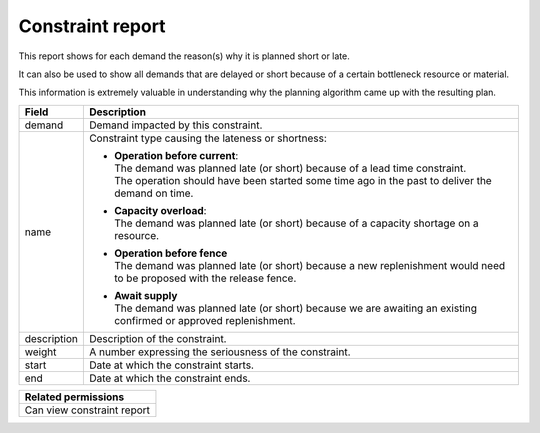 =================
Constraint report
=================

This report shows for each demand the reason(s) why it is planned short or late.

It can also be used to show all demands that are delayed or short because of
a certain bottleneck resource or material.

This information is extremely valuable in understanding why the planning algorithm
came up with the resulting plan.

============ ==============================================================================
Field        Description
============ ==============================================================================
demand       Demand impacted by this constraint.
name         Constraint type causing the lateness or shortness:

             * | **Operation before current**:
               | The demand was planned late (or short) because of a lead time constraint.
               | The operation should have been started some time ago in the past to
                 deliver the demand on time.

             * | **Capacity overload**:
               | The demand was planned late (or short) because of a capacity shortage on
                 a resource.

             * | **Operation before fence**
               | The demand was planned late (or short) because a new replenishment would
                 need to be proposed with the release fence.

             * | **Await supply**
               | The demand was planned late (or short) because we are awaiting an existing
                 confirmed or approved replenishment.

description  Description of the constraint.
weight       A number expressing the seriousness of the constraint.
start        Date at which the constraint starts.
end          Date at which the constraint ends.
============ ==============================================================================

+--------------------------------+
| Related permissions            |
+================================+
| Can view constraint report     |
+--------------------------------+


.. image:: ../_images/constraint-report.png
   :alt: Constraint report

.. image:: ../_images/why-short-or-late.png
   :alt: Reasons why a demand is planned late or short
